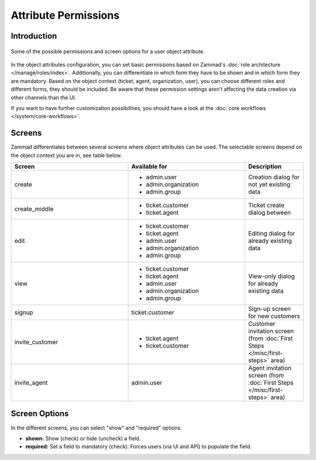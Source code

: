 Attribute Permissions
*********************

Introduction
------------

.. figure:: /images/system/objects/permission-and-screen-overview.png
   :align: center
   :alt: Screenshot shows object attribute permission table
   :scale: 60%

   Some of the possible permissions and screen options for a user object attribute.

In the object attributes configuration, you can set basic permissions based
on Zammad's :doc:`role architecture </manage/roles/index>`.
Additionally, you can differentiate in which form they have to be shown and in
which form they are mandatory. Based on the object context (ticket, agent,
organization, user), you can choose different roles and different forms, they
should be included. Be aware that these permission settings aren't affecting
the data creation via other channels than the UI.

If you want to have further customization possibilities, you should have a look
at the :doc:`core workflows </system/core-workflows>`.

Screens
-------

Zammad differentiates between several screens where object attributes can be
used. The selectable screens depend on the object context you are in, see
table below.

.. list-table::
   :header-rows: 1
   :widths: 40, 40, 20

   * - Screen
     - Available for
     - Description
   * - create
     - - admin.user
       - admin.organization
       - admin.group
     - Creation dialog for not yet existing data
   * - create_middle
     - - ticket.customer
       - ticket.agent
     - Ticket create dialog between
   * - edit
     - - ticket.customer
       - ticket.agent
       - admin.user
       - admin.organization
       - admin.group
     - Editing dialog for already existing data
   * - view
     - - ticket.customer
       - ticket.agent
       - admin.user
       - admin.organization
       - admin.group
     - View-only dialog for already existing data
   * - signup
     - ticket.customer
     - Sign-up screen for new customers
   * - invite_customer
     - - ticket.agent
       - ticket.customer
     - Customer invitation screen (from :doc:`First Steps </misc/first-steps>` area)
   * - invite_agent
     - admin.user
     - Agent invitation screen (from :doc:`First Steps </misc/first-steps>` area)


Screen Options
--------------

In the different screens, you can select "show" and "required" options.

- **shown:** Show (check) or hide (uncheck) a field.
- **required:** Set a field to mandatory (check). Forces users (via UI and API)
  to populate the field.
